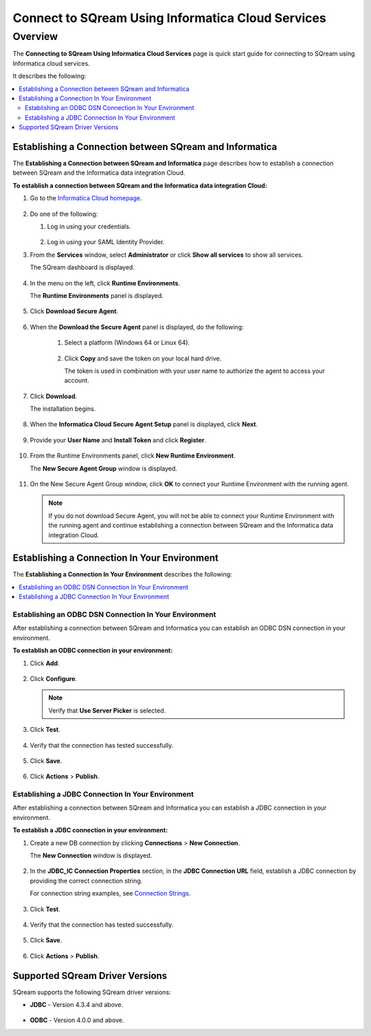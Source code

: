 .. _informatica:

*************************
Connect to SQream Using Informatica Cloud Services
*************************

Overview
=========
The **Connecting to SQream Using Informatica Cloud Services** page is quick start guide for connecting to SQream using Informatica cloud services.

It describes the following:

.. contents::
   :local:

Establishing a Connection between SQream and Informatica
-----------------
The **Establishing a Connection between SQream and Informatica** page describes how to establish a connection between SQream and the Informatica data integration Cloud.

**To establish a connection between SQream and the Informatica data integration Cloud:**

1. Go to the `Informatica Cloud homepage <https://emw1.dm-em.informaticacloud.com/diUI/products/integrationDesign/main/home>`_.

    ::

2. Do one of the following:

   1. Log in using your credentials.
   
    ::

   2. Log in using your SAML Identity Provider.
   
3. From the **Services** window, select **Administrator** or click **Show all services** to show all services.


   The SQream dashboard is displayed.
   
     
    ::
   

4. In the menu on the left, click **Runtime Environments**.


   The **Runtime Environments** panel is displayed.

     ::

5. Click **Download Secure Agent**.

    ::

6. When the **Download the Secure Agent** panel is displayed, do the following:

    1. Select a platform (Windows 64 or Linux 64).
	
     ::

	
    2. Click **Copy** and save the token on your local hard drive.
	
       The token is used in combination with your user name to authorize the agent to access your account.
	

7. Click **Download**.

   The installation begins.
   
     ::

8. When the **Informatica Cloud Secure Agent Setup** panel is displayed, click **Next**.


    ::


9. Provide your **User Name** and **Install Token** and click **Register**.

    ::



10. From the Runtime Environments panel, click **New Runtime Environment**.


    The **New Secure Agent Group** window is displayed.
	
     ::

11. On the New Secure Agent Group window, click **OK** to connect your Runtime Environment with the running agent.

    .. note:: If you do not download Secure Agent, you will not be able to connect your Runtime Environment with the running agent and continue establishing a connection between SQream and the Informatica data integration Cloud.
	
Establishing a Connection In Your Environment
-----------------

The **Establishing a Connection In Your Environment** describes the following:

.. contents::
   :local:

Establishing an ODBC DSN Connection In Your Environment
~~~~~~~~~~~~~
After establishing a connection between SQream and Informatica you can establish an ODBC DSN connection in your environment.

**To establish an ODBC connection in your environment:**

1. Click **Add**.
	   
    ::
	
2. Click **Configure**.
	
   .. note:: Verify that **Use Server Picker** is selected.
	
3. Click **Test**.

    ::
	
4. Verify that the connection has tested successfully.

    ::
   
5. Click **Save**.

    ::
	
6. Click **Actions** > **Publish**.
	
Establishing a JDBC Connection In Your Environment
~~~~~~~~~~~~~
After establishing a connection between SQream and Informatica you can establish a JDBC connection in your environment.

**To establish a JDBC connection in your environment:**

1. Create a new DB connection by clicking **Connections** > **New Connection**.

   The **New Connection** window is displayed.
   
     ::

	
2. In the **JDBC_IC Connection Properties** section, in the **JDBC Connection URL** field, establish a JDBC connection by providing the correct connection string.

   For connection string examples, see `Connection Strings <https://docs.sqream.com/en/v2020.3/third_party_tools/client_drivers/jdbc/index.html#connection-string>`_.
	
	 ::
	
3. Click **Test**.

    ::
	
4. Verify that the connection has tested successfully.

    ::
   
5. Click **Save**.

    ::
	
6. Click **Actions** > **Publish**.

Supported SQream Driver Versions
---------------

SQream supports the following SQream driver versions: 

* **JDBC** - Version 4.3.4 and above.

    ::

* **ODBC** - Version 4.0.0 and above.

